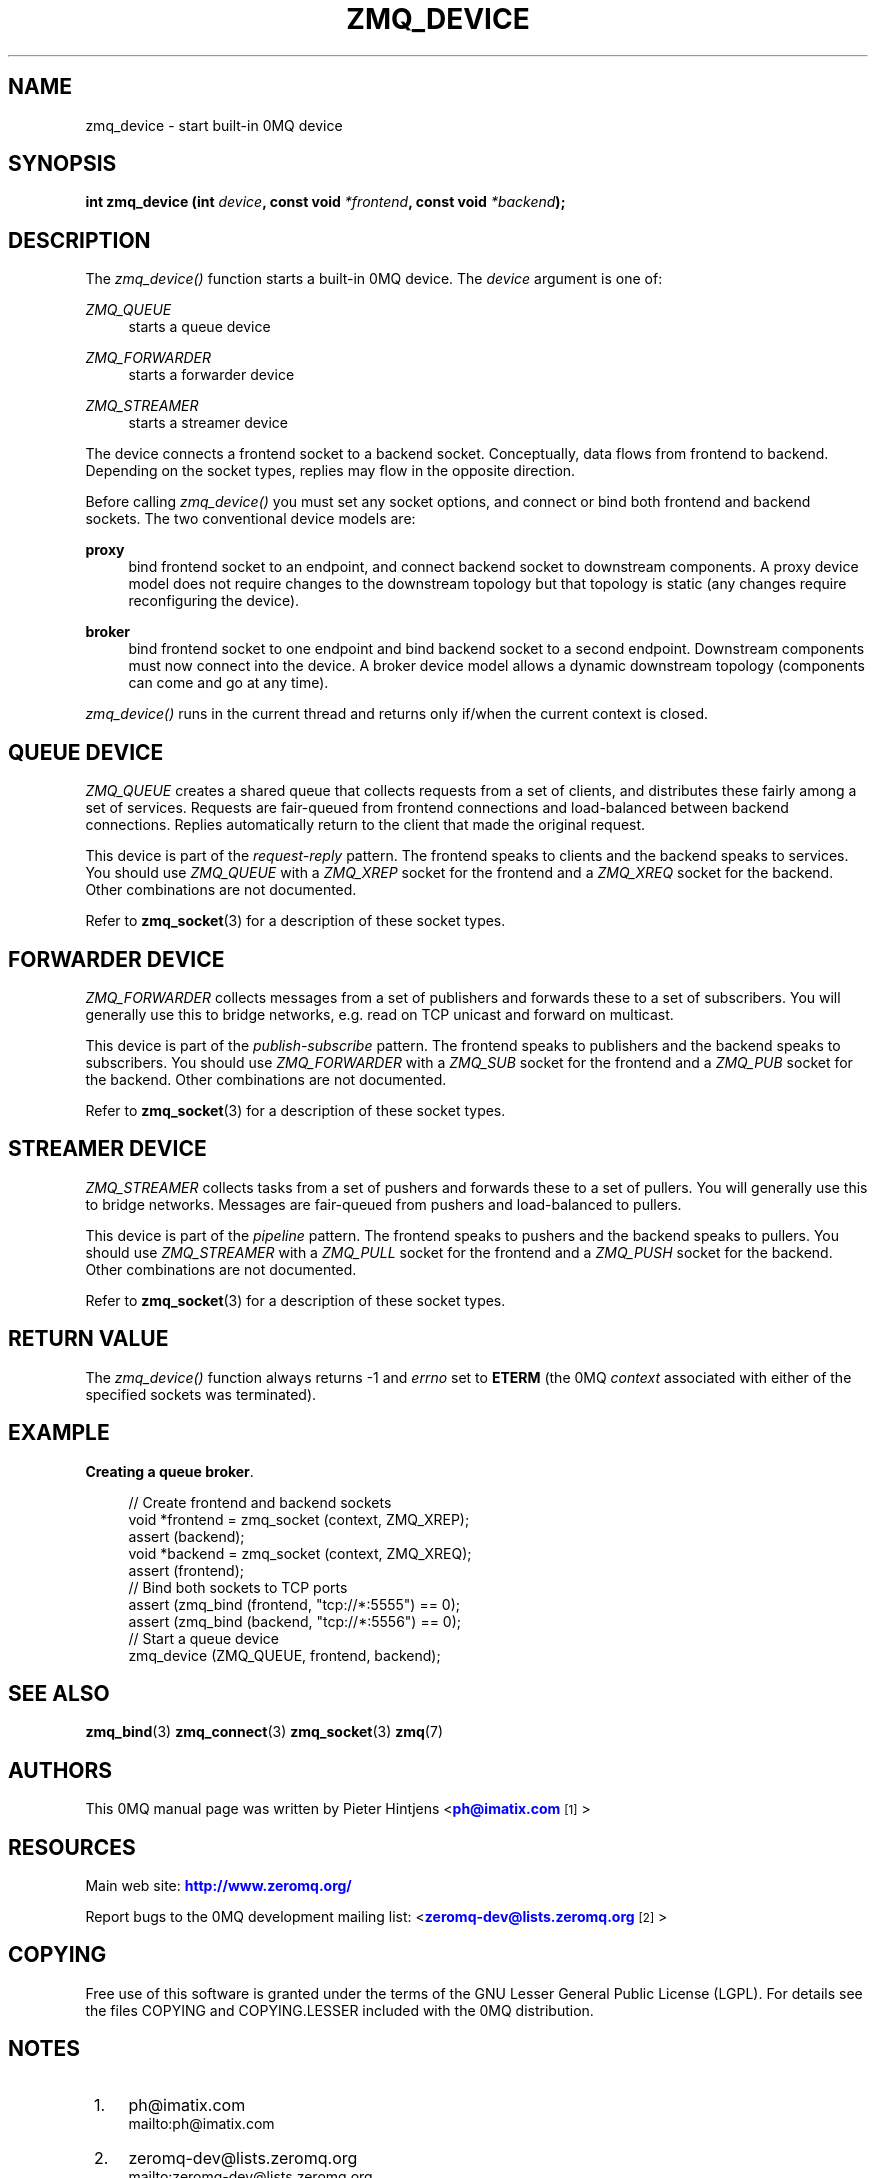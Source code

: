'\" t
.\"     Title: zmq_device
.\"    Author: [see the "AUTHORS" section]
.\" Generator: DocBook XSL Stylesheets v1.75.2 <http://docbook.sf.net/>
.\"      Date: 03/15/2011
.\"    Manual: 0MQ Manual
.\"    Source: 0MQ 2.1.3
.\"  Language: English
.\"
.TH "ZMQ_DEVICE" "3" "03/15/2011" "0MQ 2\&.1\&.3" "0MQ Manual"
.\" -----------------------------------------------------------------
.\" * Define some portability stuff
.\" -----------------------------------------------------------------
.\" ~~~~~~~~~~~~~~~~~~~~~~~~~~~~~~~~~~~~~~~~~~~~~~~~~~~~~~~~~~~~~~~~~
.\" http://bugs.debian.org/507673
.\" http://lists.gnu.org/archive/html/groff/2009-02/msg00013.html
.\" ~~~~~~~~~~~~~~~~~~~~~~~~~~~~~~~~~~~~~~~~~~~~~~~~~~~~~~~~~~~~~~~~~
.ie \n(.g .ds Aq \(aq
.el       .ds Aq '
.\" -----------------------------------------------------------------
.\" * set default formatting
.\" -----------------------------------------------------------------
.\" disable hyphenation
.nh
.\" disable justification (adjust text to left margin only)
.ad l
.\" -----------------------------------------------------------------
.\" * MAIN CONTENT STARTS HERE *
.\" -----------------------------------------------------------------
.SH "NAME"
zmq_device \- start built\-in 0MQ device
.SH "SYNOPSIS"
.sp
\fBint zmq_device (int \fR\fB\fIdevice\fR\fR\fB, const void \fR\fB\fI*frontend\fR\fR\fB, const void \fR\fB\fI*backend\fR\fR\fB);\fR
.SH "DESCRIPTION"
.sp
The \fIzmq_device()\fR function starts a built\-in 0MQ device\&. The \fIdevice\fR argument is one of:
.PP
\fIZMQ_QUEUE\fR
.RS 4
starts a queue device
.RE
.PP
\fIZMQ_FORWARDER\fR
.RS 4
starts a forwarder device
.RE
.PP
\fIZMQ_STREAMER\fR
.RS 4
starts a streamer device
.RE
.sp
The device connects a frontend socket to a backend socket\&. Conceptually, data flows from frontend to backend\&. Depending on the socket types, replies may flow in the opposite direction\&.
.sp
Before calling \fIzmq_device()\fR you must set any socket options, and connect or bind both frontend and backend sockets\&. The two conventional device models are:
.PP
\fBproxy\fR
.RS 4
bind frontend socket to an endpoint, and connect backend socket to downstream components\&. A proxy device model does not require changes to the downstream topology but that topology is static (any changes require reconfiguring the device)\&.
.RE
.PP
\fBbroker\fR
.RS 4
bind frontend socket to one endpoint and bind backend socket to a second endpoint\&. Downstream components must now connect into the device\&. A broker device model allows a dynamic downstream topology (components can come and go at any time)\&.
.RE
.sp
\fIzmq_device()\fR runs in the current thread and returns only if/when the current context is closed\&.
.SH "QUEUE DEVICE"
.sp
\fIZMQ_QUEUE\fR creates a shared queue that collects requests from a set of clients, and distributes these fairly among a set of services\&. Requests are fair\-queued from frontend connections and load\-balanced between backend connections\&. Replies automatically return to the client that made the original request\&.
.sp
This device is part of the \fIrequest\-reply\fR pattern\&. The frontend speaks to clients and the backend speaks to services\&. You should use \fIZMQ_QUEUE\fR with a \fIZMQ_XREP\fR socket for the frontend and a \fIZMQ_XREQ\fR socket for the backend\&. Other combinations are not documented\&.
.sp
Refer to \fBzmq_socket\fR(3) for a description of these socket types\&.
.SH "FORWARDER DEVICE"
.sp
\fIZMQ_FORWARDER\fR collects messages from a set of publishers and forwards these to a set of subscribers\&. You will generally use this to bridge networks, e\&.g\&. read on TCP unicast and forward on multicast\&.
.sp
This device is part of the \fIpublish\-subscribe\fR pattern\&. The frontend speaks to publishers and the backend speaks to subscribers\&. You should use \fIZMQ_FORWARDER\fR with a \fIZMQ_SUB\fR socket for the frontend and a \fIZMQ_PUB\fR socket for the backend\&. Other combinations are not documented\&.
.sp
Refer to \fBzmq_socket\fR(3) for a description of these socket types\&.
.SH "STREAMER DEVICE"
.sp
\fIZMQ_STREAMER\fR collects tasks from a set of pushers and forwards these to a set of pullers\&. You will generally use this to bridge networks\&. Messages are fair\-queued from pushers and load\-balanced to pullers\&.
.sp
This device is part of the \fIpipeline\fR pattern\&. The frontend speaks to pushers and the backend speaks to pullers\&. You should use \fIZMQ_STREAMER\fR with a \fIZMQ_PULL\fR socket for the frontend and a \fIZMQ_PUSH\fR socket for the backend\&. Other combinations are not documented\&.
.sp
Refer to \fBzmq_socket\fR(3) for a description of these socket types\&.
.SH "RETURN VALUE"
.sp
The \fIzmq_device()\fR function always returns \-1 and \fIerrno\fR set to \fBETERM\fR (the 0MQ \fIcontext\fR associated with either of the specified sockets was terminated)\&.
.SH "EXAMPLE"
.PP
\fBCreating a queue broker\fR. 
.sp
.if n \{\
.RS 4
.\}
.nf
//  Create frontend and backend sockets
void *frontend = zmq_socket (context, ZMQ_XREP);
assert (backend);
void *backend = zmq_socket (context, ZMQ_XREQ);
assert (frontend);
//  Bind both sockets to TCP ports
assert (zmq_bind (frontend, "tcp://*:5555") == 0);
assert (zmq_bind (backend, "tcp://*:5556") == 0);
//  Start a queue device
zmq_device (ZMQ_QUEUE, frontend, backend);
.fi
.if n \{\
.RE
.\}
.sp
.SH "SEE ALSO"
.sp
\fBzmq_bind\fR(3) \fBzmq_connect\fR(3) \fBzmq_socket\fR(3) \fBzmq\fR(7)
.SH "AUTHORS"
.sp
This 0MQ manual page was written by Pieter Hintjens <\m[blue]\fBph@imatix\&.com\fR\m[]\&\s-2\u[1]\d\s+2>
.SH "RESOURCES"
.sp
Main web site: \m[blue]\fBhttp://www\&.zeromq\&.org/\fR\m[]
.sp
Report bugs to the 0MQ development mailing list: <\m[blue]\fBzeromq\-dev@lists\&.zeromq\&.org\fR\m[]\&\s-2\u[2]\d\s+2>
.SH "COPYING"
.sp
Free use of this software is granted under the terms of the GNU Lesser General Public License (LGPL)\&. For details see the files COPYING and COPYING\&.LESSER included with the 0MQ distribution\&.
.SH "NOTES"
.IP " 1." 4
ph@imatix.com
.RS 4
\%mailto:ph@imatix.com
.RE
.IP " 2." 4
zeromq-dev@lists.zeromq.org
.RS 4
\%mailto:zeromq-dev@lists.zeromq.org
.RE
